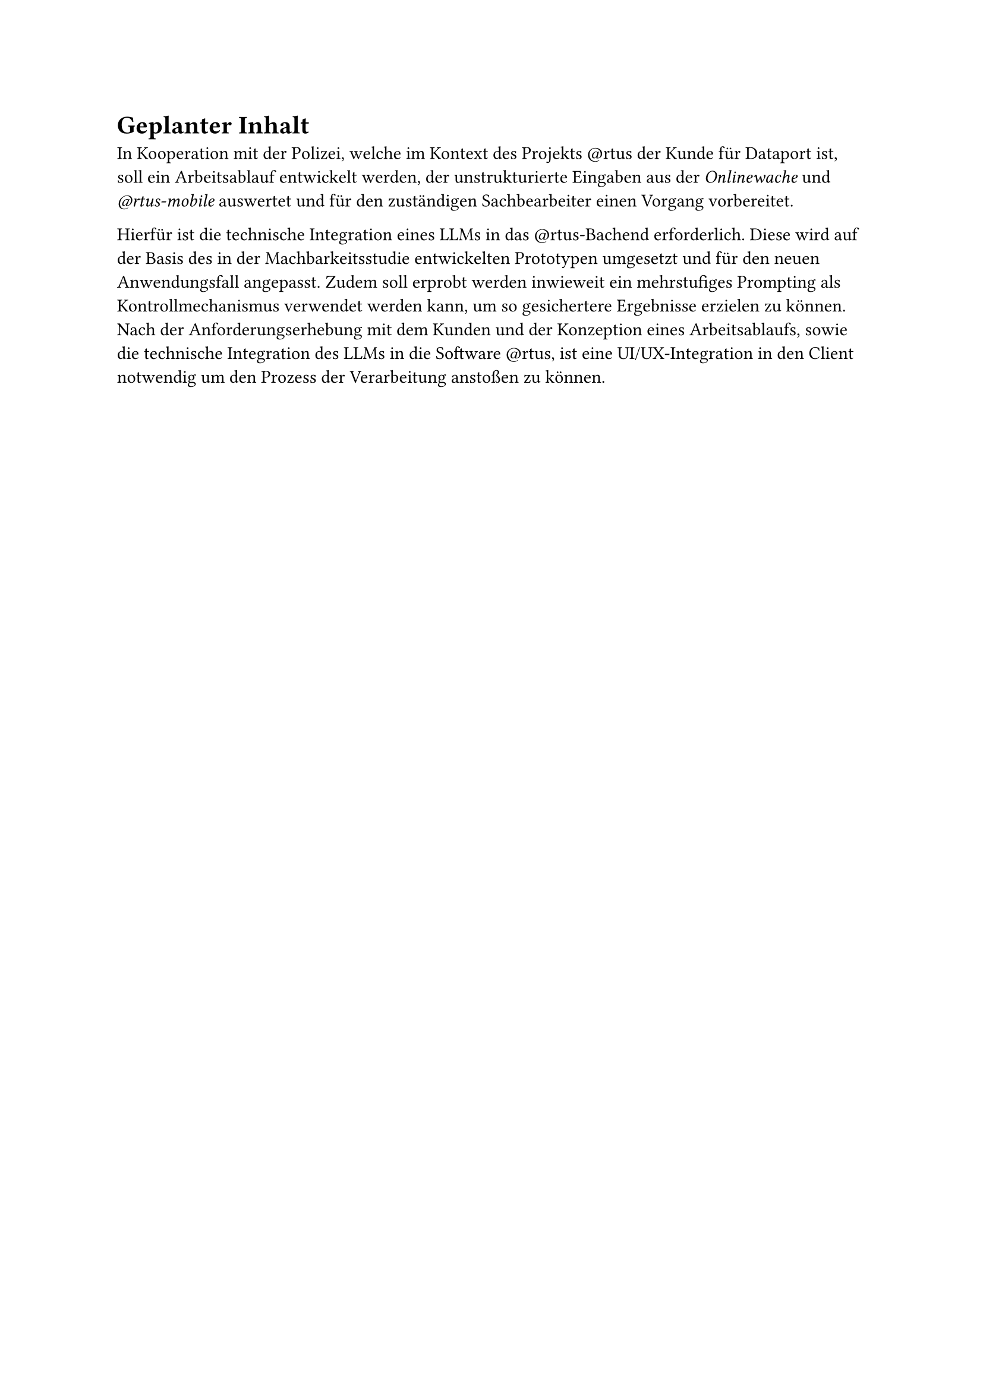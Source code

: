 = Geplanter Inhalt

In Kooperation mit der Polizei, welche im Kontext des Projekts \@rtus der Kunde für Dataport ist, soll ein Arbeitsablauf entwickelt werden, der unstrukturierte Eingaben aus der _Onlinewache_ und _\@rtus-mobile_ auswertet und für den zuständigen Sachbearbeiter einen Vorgang vorbereitet.

Hierfür ist die technische Integration eines LLMs in das \@rtus-Bachend erforderlich. Diese wird auf der Basis des in der Machbarkeitsstudie entwickelten Prototypen umgesetzt und für den neuen Anwendungsfall angepasst.
Zudem soll erprobt werden inwieweit ein mehrstufiges Prompting als Kontrollmechanismus verwendet werden kann, um so gesichertere Ergebnisse erzielen zu können. 
Nach der Anforderungserhebung mit dem Kunden und der Konzeption eines Arbeitsablaufs, sowie die technische Integration des LLMs in die Software \@rtus, ist eine UI/UX-Integration in den Client notwendig um den Prozess der Verarbeitung anstoßen zu können. 


